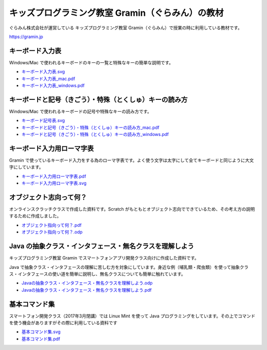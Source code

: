 =======================================================================
キッズプログラミング教室 Gramin（ぐらみん）の教材
=======================================================================
ぐらみん株式会社が運営している キッズプログラミング教室 Gramin（ぐらみん）で授業の時に利用している教材です。

https://gramin.jp


キーボード入力表
=======================================================================
Windows/Mac で使われるキーボードのキーの一覧と特殊なキーの簡単な説明です。

.. image:: https://raw.githubusercontent.com/gramin-programming/kids-programming-resource/master/images/%E3%82%AD%E3%83%BC%E3%83%9C%E3%83%BC%E3%83%89%E5%85%A5%E5%8A%9B%E8%A1%A8_windows.png

- `<キーボード入力表.svg>`_
- `<キーボード入力表_mac.pdf>`_
- `<キーボード入力表_windows.pdf>`_

キーボードと記号（きごう）・特殊（とくしゅ）キーの読み方
=======================================================================
Windows/Mac で使われるキーボードの記号や特殊なキーの読み方です。

.. image:: https://raw.githubusercontent.com/gramin-programming/kids-programming-resource/master/images/%E3%82%AD%E3%83%BC%E3%83%9C%E3%83%BC%E3%83%89%E3%81%A8%E8%A8%98%E5%8F%B7%EF%BC%88%E3%81%8D%E3%81%94%E3%81%86%EF%BC%89%E3%83%BB%E7%89%B9%E6%AE%8A%EF%BC%88%E3%81%A8%E3%81%8F%E3%81%97%E3%82%85%EF%BC%89%E3%82%AD%E3%83%BC%E3%81%AE%E8%AA%AD%E3%81%BF%E6%96%B9_windows.png

- `<キーボード記号表.svg>`_
- `キーボードと記号（きごう）・特殊（とくしゅ）キーの読み方_mac.pdf <キーボードと記号（きごう）・特殊（とくしゅ）キーの読み方_mac.pdf>`_
- `キーボードと記号（きごう）・特殊（とくしゅ）キーの読み方_windows.pdf <キーボードと記号（きごう）・特殊（とくしゅ）キーの読み方_windows.pdf>`_

キーボード入力用ローマ字表
=======================================================================
Gramin で使っているキーボード入力をする為のローマ字表です。よく使う文字は太字にして全てキーボードと同じように大文字にしています。

.. image:: https://raw.githubusercontent.com/gramin-programming/kids-programming-resource/master/images/%E3%82%AD%E3%83%BC%E3%83%9C%E3%83%BC%E3%83%89%E5%85%A5%E5%8A%9B%E7%94%A8%E3%83%AD%E3%83%BC%E3%83%9E%E5%AD%97%E8%A1%A8.png

- `<キーボード入力用ローマ字表.pdf>`_
- `<キーボード入力用ローマ字表.svg>`_

オブジェクト志向って何？
=======================================================================
オンラインスクラッチクラスで作成した資料です。Scratch がもともとオブジェクト志向でできているため、その考え方の説明するために作成しました。

.. image::
  https://raw.githubusercontent.com/gramin-programming/kids-programming-resource/master/images/%E3%82%AD%E3%83%BC%E3%83%9C%E3%83%BC%E3%83%89%E5%85%A5%E5%8A%9B%E7%94%A8%E3%83%AD%E3%83%BC%E3%83%9E%E5%AD%97%E8%A1%A8.png

- `<オブジェクト指向って何？.pdf>`_
- `<オブジェクト指向って何？.odp>`_


Java の抽象クラス・インタフェース・無名クラスを理解しよう
=======================================================================
キッズプログラミング教室 Gramin でスマートフォンアプリ開発クラス向けに作成した資料です。

.. image:: https://raw.githubusercontent.com/gramin-programming/kids-programming-resource/master/images/Java%20%E3%81%AE%E6%8A%BD%E8%B1%A1%E3%82%AF%E3%83%A9%E3%82%B9%E3%83%BB%E3%82%A4%E3%83%B3%E3%82%BF%E3%83%95%E3%82%A7%E3%83%BC%E3%82%B9%E3%83%BB%E7%84%A1%E5%90%8D%E3%82%AF%E3%83%A9%E3%82%B9%E3%82%92%E7%90%86%E8%A7%A3%E3%81%97%E3%82%88%E3%81%86.png

Java で抽象クラス・インタフェースの理解に苦しむ方を対象にしています。身近な例（哺乳類・爬虫類）を使って抽象クラス・インタフェースの使い道を簡単に説明し、無名クラスについても簡単に触れています。

- `Javaの抽象クラス・インタフェース・無名クラスを理解しよう.odp <https://github.com/gramin-programming/kids-programming-resource/blob/master/Java%20%E3%81%AE%E6%8A%BD%E8%B1%A1%E3%82%AF%E3%83%A9%E3%82%B9%E3%83%BB%E3%82%A4%E3%83%B3%E3%82%BF%E3%83%95%E3%82%A7%E3%83%BC%E3%82%B9%E3%83%BB%E7%84%A1%E5%90%8D%E3%82%AF%E3%83%A9%E3%82%B9%E3%82%92%E7%90%86%E8%A7%A3%E3%81%97%E3%82%88%E3%81%86.odp>`_
- `Javaの抽象クラス・インタフェース・無名クラスを理解しよう.pdf <https://github.com/gramin-programming/kids-programming-resource/blob/master/Java%20%E3%81%AE%E6%8A%BD%E8%B1%A1%E3%82%AF%E3%83%A9%E3%82%B9%E3%83%BB%E3%82%A4%E3%83%B3%E3%82%BF%E3%83%95%E3%82%A7%E3%83%BC%E3%82%B9%E3%83%BB%E7%84%A1%E5%90%8D%E3%82%AF%E3%83%A9%E3%82%B9%E3%82%92%E7%90%86%E8%A7%A3%E3%81%97%E3%82%88%E3%81%86.pdf>`_

基本コマンド集
=======================================================================
スマートフォン開発クラス（2017年3月閉講）では Linux Mint を使って Java プログラミングをしています。その上でコマンドを使う機会がありますがその際に利用している資料です

.. image:: https://raw.githubusercontent.com/gramin-programming/kids-programming-resource/master/images/%E5%9F%BA%E6%9C%AC%E3%82%B3%E3%83%9E%E3%83%B3%E3%83%89%E9%9B%86.png

- `<基本コマンド集.svg>`_
- `<基本コマンド集.pdf>`_
